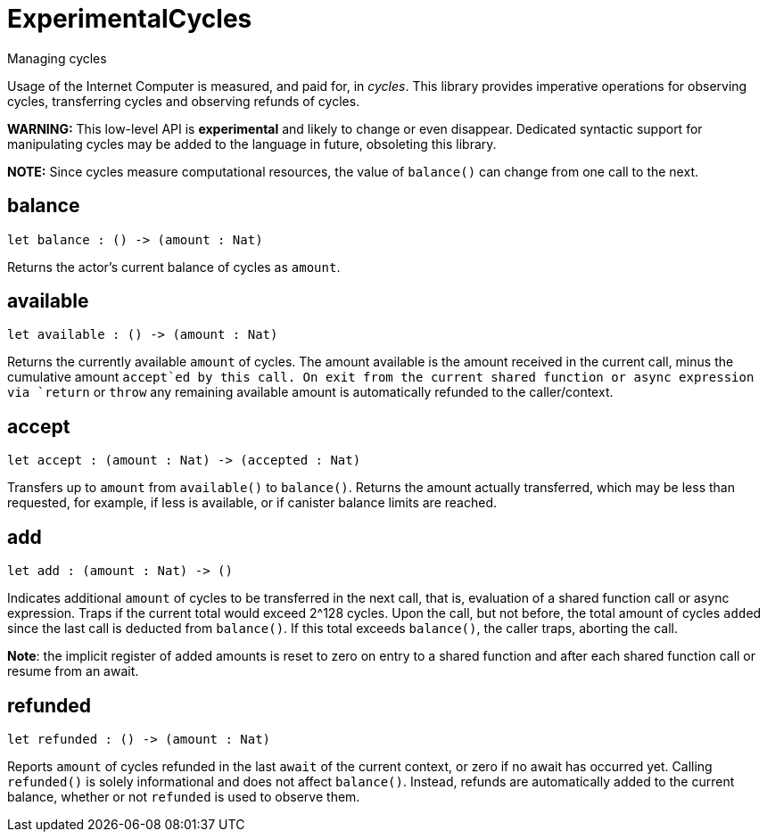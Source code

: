 [[module.ExperimentalCycles]]
= ExperimentalCycles

Managing cycles

Usage of the Internet Computer is measured, and paid for, in _cycles_.
This library provides imperative operations for observing cycles, transferring cycles and
observing refunds of cycles.

**WARNING:** This low-level API is **experimental** and likely to change or even disappear.
Dedicated syntactic support for manipulating cycles may be added to the language in future, obsoleting this library.

**NOTE:** Since cycles measure computational resources, the value of
`balance()` can change from one call to the next.

[[balance]]
== balance

[source.no-repl,motoko,subs=+macros]
----
let balance : () -> (amount : Nat)
----

Returns the actor's current balance of cycles as `amount`.

[[available]]
== available

[source.no-repl,motoko,subs=+macros]
----
let available : () -> (amount : Nat)
----

Returns the currently available `amount` of cycles.
The amount available is the amount received in the current call,
minus the cumulative amount `accept`ed by this call.
On exit from the current shared function or async expression via `return` or `throw`
any remaining available amount is automatically
refunded to the caller/context.

[[accept]]
== accept

[source.no-repl,motoko,subs=+macros]
----
let accept : (amount : Nat) -> (accepted : Nat)
----

Transfers up to `amount` from `available()` to `balance()`.
Returns the amount actually transferred, which may be less than
requested, for example, if less is available, or if canister balance limits are reached.

[[add]]
== add

[source.no-repl,motoko,subs=+macros]
----
let add : (amount : Nat) -> ()
----

Indicates additional `amount` of cycles to be transferred in
the next call, that is, evaluation of a shared function call or
async expression.
Traps if the current total would exceed 2^128 cycles.
Upon the call, but not before, the total amount of cycles ``add``ed since
the last call is deducted from `balance()`.
If this total exceeds `balance()`, the caller traps, aborting the call.

**Note**: the implicit register of added amounts is reset to zero on entry to
a shared function and after each shared function call or resume from an await.

[[refunded]]
== refunded

[source.no-repl,motoko,subs=+macros]
----
let refunded : () -> (amount : Nat)
----

Reports `amount` of cycles refunded in the last `await` of the current
context, or zero if no await has occurred yet.
Calling `refunded()` is solely informational and does not affect `balance()`.
Instead, refunds are automatically added to the current balance,
whether or not `refunded` is used to observe them.

